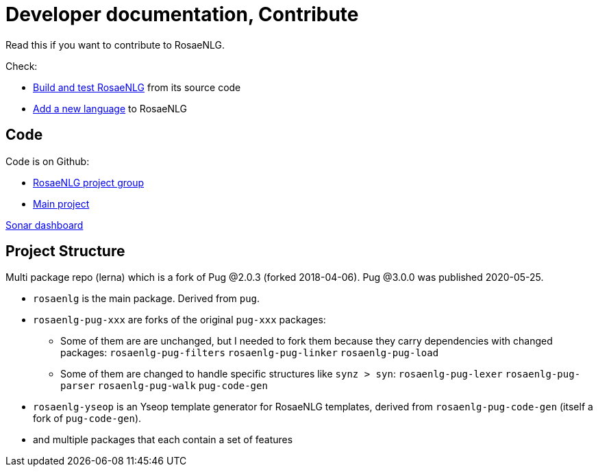 = Developer documentation, Contribute

Read this if you want to contribute to RosaeNLG.

Check:

* xref:build_test.adoc[Build and test RosaeNLG] from its source code
* xref:add_language.adoc[Add a new language] to RosaeNLG


== Code

Code is on Github:

* link:https://github.com/RosaeNLG[RosaeNLG project group]
* link:https://github.com/RosaeNLG/rosaenlg[Main project]

link:https://sonarcloud.io/dashboard?id=RosaeNLG_RosaeNLG[Sonar dashboard]

== Project Structure

Multi package repo (lerna) which is a fork of Pug @2.0.3 (forked 2018-04-06). Pug @3.0.0 was published 2020-05-25.

* `rosaenlg` is the main package. Derived from `pug`.
* `rosaenlg-pug-xxx` are forks of the original `pug-xxx` packages:
** Some of them are are unchanged, but I needed to fork them because they carry dependencies with changed packages: `rosaenlg-pug-filters` `rosaenlg-pug-linker` `rosaenlg-pug-load`
** Some of them are changed to handle specific structures like `synz > syn`: `rosaenlg-pug-lexer` `rosaenlg-pug-parser` `rosaenlg-pug-walk` `pug-code-gen`
* `rosaenlg-yseop` is an Yseop template generator for RosaeNLG templates, derived from `rosaenlg-pug-code-gen` (itself a fork of `pug-code-gen`).
* and multiple packages that each contain a set of features
